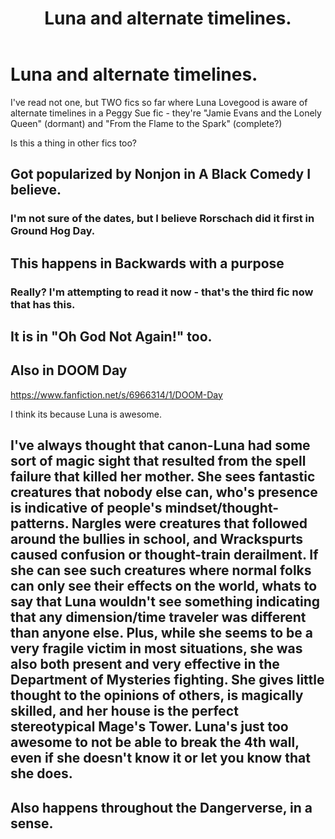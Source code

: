 #+TITLE: Luna and alternate timelines.

* Luna and alternate timelines.
:PROPERTIES:
:Author: Karinta
:Score: 7
:DateUnix: 1425097877.0
:DateShort: 2015-Feb-28
:FlairText: Discussion
:END:
I've read not one, but TWO fics so far where Luna Lovegood is aware of alternate timelines in a Peggy Sue fic - they're "Jamie Evans and the Lonely Queen" (dormant) and "From the Flame to the Spark" (complete?)

Is this a thing in other fics too?


** Got popularized by Nonjon in A Black Comedy I believe.
:PROPERTIES:
:Author: t3h_shammy
:Score: 5
:DateUnix: 1425100307.0
:DateShort: 2015-Feb-28
:END:

*** I'm not sure of the dates, but I believe Rorschach did it first in Ground Hog Day.
:PROPERTIES:
:Score: 3
:DateUnix: 1425156390.0
:DateShort: 2015-Mar-01
:END:


** This happens in Backwards with a purpose
:PROPERTIES:
:Author: Notosk
:Score: 5
:DateUnix: 1425106868.0
:DateShort: 2015-Feb-28
:END:

*** Really? I'm attempting to read it now - that's the third fic now that has this.
:PROPERTIES:
:Author: Karinta
:Score: 2
:DateUnix: 1425135412.0
:DateShort: 2015-Feb-28
:END:


** It is in "Oh God Not Again!" too.
:PROPERTIES:
:Author: Nemrodd
:Score: 5
:DateUnix: 1425146278.0
:DateShort: 2015-Feb-28
:END:


** Also in DOOM Day

[[https://www.fanfiction.net/s/6966314/1/DOOM-Day]]

I think its because Luna is awesome.
:PROPERTIES:
:Author: ryanvdb
:Score: 3
:DateUnix: 1425134984.0
:DateShort: 2015-Feb-28
:END:


** I've always thought that canon-Luna had some sort of magic sight that resulted from the spell failure that killed her mother. She sees fantastic creatures that nobody else can, who's presence is indicative of people's mindset/thought-patterns. Nargles were creatures that followed around the bullies in school, and Wrackspurts caused confusion or thought-train derailment. If she can see such creatures where normal folks can only see their effects on the world, whats to say that Luna wouldn't see something indicating that any dimension/time traveler was different than anyone else. Plus, while she seems to be a very fragile victim in most situations, she was also both present and very effective in the Department of Mysteries fighting. She gives little thought to the opinions of others, is magically skilled, and her house is the perfect stereotypical Mage's Tower. Luna's just too awesome to not be able to break the 4th wall, even if she doesn't know it or let you know that she does.
:PROPERTIES:
:Author: bloopenstein
:Score: 3
:DateUnix: 1425347234.0
:DateShort: 2015-Mar-03
:END:


** Also happens throughout the Dangerverse, in a sense.
:PROPERTIES:
:Author: Shaman666
:Score: 1
:DateUnix: 1425344701.0
:DateShort: 2015-Mar-03
:END:
